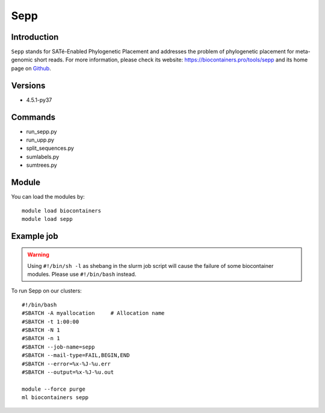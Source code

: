 .. _backbone-label:

Sepp
==============================

Introduction
~~~~~~~~
``Sepp`` stands for SATé-Enabled Phylogenetic Placement and addresses the problem of phylogenetic placement for meta-genomic short reads. For more information, please check its website: https://biocontainers.pro/tools/sepp and its home page on `Github`_.

Versions
~~~~~~~~
- 4.5.1-py37

Commands
~~~~~~~
- run_sepp.py
- run_upp.py
- split_sequences.py
- sumlabels.py
- sumtrees.py

Module
~~~~~~~~
You can load the modules by::
    
    module load biocontainers
    module load sepp

Example job
~~~~~
.. warning::
    Using ``#!/bin/sh -l`` as shebang in the slurm job script will cause the failure of some biocontainer modules. Please use ``#!/bin/bash`` instead.

To run Sepp on our clusters::

    #!/bin/bash
    #SBATCH -A myallocation     # Allocation name 
    #SBATCH -t 1:00:00
    #SBATCH -N 1
    #SBATCH -n 1
    #SBATCH --job-name=sepp
    #SBATCH --mail-type=FAIL,BEGIN,END
    #SBATCH --error=%x-%J-%u.err
    #SBATCH --output=%x-%J-%u.out

    module --force purge
    ml biocontainers sepp

.. _Github: https://github.com/smirarab/sepp